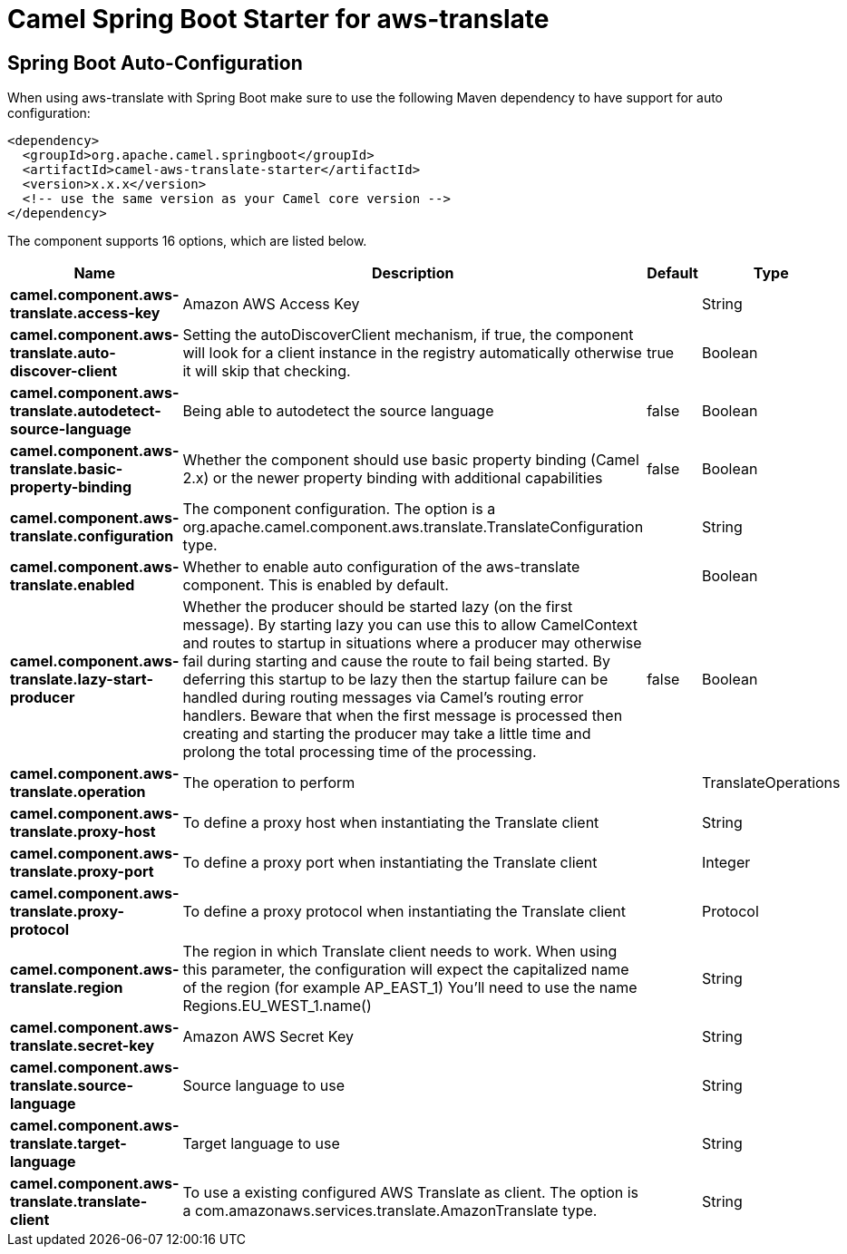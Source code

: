 // spring-boot-auto-configure options: START
:page-partial:
:doctitle: Camel Spring Boot Starter for aws-translate

== Spring Boot Auto-Configuration

When using aws-translate with Spring Boot make sure to use the following Maven dependency to have support for auto configuration:

[source,xml]
----
<dependency>
  <groupId>org.apache.camel.springboot</groupId>
  <artifactId>camel-aws-translate-starter</artifactId>
  <version>x.x.x</version>
  <!-- use the same version as your Camel core version -->
</dependency>
----


The component supports 16 options, which are listed below.



[width="100%",cols="2,5,^1,2",options="header"]
|===
| Name | Description | Default | Type
| *camel.component.aws-translate.access-key* | Amazon AWS Access Key |  | String
| *camel.component.aws-translate.auto-discover-client* | Setting the autoDiscoverClient mechanism, if true, the component will look for a client instance in the registry automatically otherwise it will skip that checking. | true | Boolean
| *camel.component.aws-translate.autodetect-source-language* | Being able to autodetect the source language | false | Boolean
| *camel.component.aws-translate.basic-property-binding* | Whether the component should use basic property binding (Camel 2.x) or the newer property binding with additional capabilities | false | Boolean
| *camel.component.aws-translate.configuration* | The component configuration. The option is a org.apache.camel.component.aws.translate.TranslateConfiguration type. |  | String
| *camel.component.aws-translate.enabled* | Whether to enable auto configuration of the aws-translate component. This is enabled by default. |  | Boolean
| *camel.component.aws-translate.lazy-start-producer* | Whether the producer should be started lazy (on the first message). By starting lazy you can use this to allow CamelContext and routes to startup in situations where a producer may otherwise fail during starting and cause the route to fail being started. By deferring this startup to be lazy then the startup failure can be handled during routing messages via Camel's routing error handlers. Beware that when the first message is processed then creating and starting the producer may take a little time and prolong the total processing time of the processing. | false | Boolean
| *camel.component.aws-translate.operation* | The operation to perform |  | TranslateOperations
| *camel.component.aws-translate.proxy-host* | To define a proxy host when instantiating the Translate client |  | String
| *camel.component.aws-translate.proxy-port* | To define a proxy port when instantiating the Translate client |  | Integer
| *camel.component.aws-translate.proxy-protocol* | To define a proxy protocol when instantiating the Translate client |  | Protocol
| *camel.component.aws-translate.region* | The region in which Translate client needs to work. When using this parameter, the configuration will expect the capitalized name of the region (for example AP_EAST_1) You'll need to use the name Regions.EU_WEST_1.name() |  | String
| *camel.component.aws-translate.secret-key* | Amazon AWS Secret Key |  | String
| *camel.component.aws-translate.source-language* | Source language to use |  | String
| *camel.component.aws-translate.target-language* | Target language to use |  | String
| *camel.component.aws-translate.translate-client* | To use a existing configured AWS Translate as client. The option is a com.amazonaws.services.translate.AmazonTranslate type. |  | String
|===
// spring-boot-auto-configure options: END
